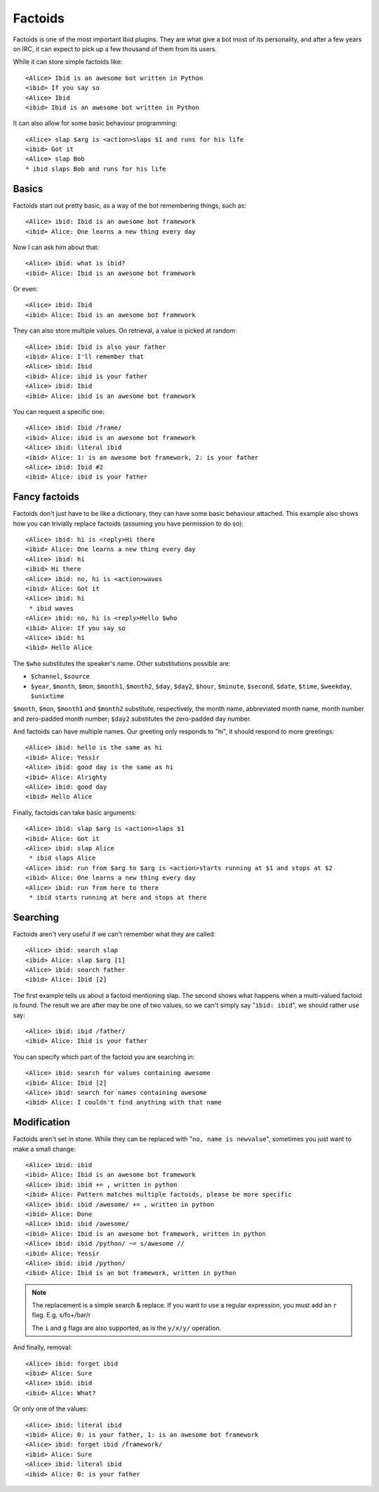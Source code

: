 Factoids
========

.. highlight:: irc

Factoids is one of the most important Ibid plugins.
They are what give a bot most of its personality, and after a few years
on IRC, it can expect to pick up a few thousand of them from its users.

While it can store simple factoids like::

   <Alice> Ibid is an awesome bot written in Python
   <ibid> If you say so
   <Alice> Ibid
   <ibid> Ibid is an awesome bot written in Python

It can also allow for some basic behaviour programming::

   <Alice> slap $arg is <action>slaps $1 and runs for his life
   <ibid> Got it
   <Alice> slap Bob
   * ibid slaps Bob and runs for his life

Basics
------

Factoids start out pretty basic, as a way of the bot remembering things,
such as::

   <Alice> ibid: Ibid is an awesome bot framework
   <ibid> Alice: One learns a new thing every day

Now I can ask him about that::

   <Alice> ibid: what is ibid?
   <ibid> Alice: Ibid is an awesome bot framework

Or even::

   <Alice> ibid: Ibid
   <ibid> Alice: Ibid is an awesome bot framework

They can also store multiple values. On retrieval, a value is picked at
random::

   <Alice> ibid: Ibid is also your father
   <ibid> Alice: I'll remember that
   <Alice> ibid: Ibid
   <ibid> Alice: ibid is your father
   <Alice> ibid: Ibid
   <ibid> Alice: ibid is an awesome bot framework

You can request a specific one::

   <Alice> ibid: Ibid /frame/
   <ibid> Alice: ibid is an awesome bot framework
   <Alice> ibid: literal ibid
   <ibid> Alice: 1: is an awesome bot framework, 2: is your father
   <Alice> ibid: Ibid #2
   <ibid> Alice: ibid is your father

Fancy factoids
--------------

Factoids don't just have to be like a dictionary, they can have some
basic behaviour attached.
This example also shows how you can trivially replace factoids (assuming you
have permission to do so)::

   <Alice> ibid: hi is <reply>Hi there
   <ibid> Alice: One learns a new thing every day
   <Alice> ibid: hi
   <ibid> Hi there
   <Alice> ibid: no, hi is <action>waves
   <ibid> Alice: Got it
   <Alice> ibid: hi
    * ibid waves
   <Alice> ibid: no, hi is <reply>Hello $who
   <ibid> Alice: If you say so
   <Alice> ibid: hi
   <ibid> Hello Alice

The ``$who`` substitutes the speaker's name. Other substitutions possible are:

* ``$channel``, ``$source``
* ``$year``, ``$month``, ``$mon``, ``$month1``, ``$month2``, ``$day``,
  ``$day2``, ``$hour``, ``$minute``, ``$second``,
  ``$date``, ``$time``, ``$weekday``, ``$unixtime``

``$month``, ``$mon``, ``$month1`` and ``$month2`` substitute, respectively, the
month name, abbreviated month name, month number and zero-padded month number;
``$day2`` substitutes the zero-padded day number.

And factoids can have multiple names. Our greeting only responds to "hi", it
should respond to more greetings::

   <Alice> ibid: hello is the same as hi
   <ibid> Alice: Yessir
   <Alice> ibid: good day is the same as hi
   <ibid> Alice: Alrighty
   <Alice> ibid: good day
   <ibid> Hello Alice

Finally, factoids can take basic arguments::

   <Alice> ibid: slap $arg is <action>slaps $1
   <ibid> Alice: Got it
   <Alice> ibid: slap Alice
    * ibid slaps Alice
   <Alice> ibid: run from $arg to $arg is <action>starts running at $1 and stops at $2
   <ibid> Alice: One learns a new thing every day
   <Alice> ibid: run from here to there
    * ibid starts running at here and stops at there

Searching
---------

Factoids aren't very useful if we can't remember what they are called::

   <Alice> ibid: search slap
   <ibid> Alice: slap $arg [1]
   <Alice> ibid: search father
   <ibid> Alice: Ibid [2]

The first example tells us about a factoid mentioning slap.
The second shows what happens when a multi-valued factoid is found. The
result we are after may be one of two values, so we can't simply say
"``ibid: ibid``", we should rather use say::

   <Alice> ibid: ibid /father/
   <ibid> Alice: Ibid is your father

You can specify which part of the factoid you are searching in::

   <Alice> ibid: search for values containing awesome
   <ibid> Alice: Ibid [2]
   <Alice> ibid: search for names containing awesome
   <ibid> Alice: I couldn't find anything with that name

Modification
------------

Factoids aren't set in stone.
While they can be replaced with "``no, name is newvalue``", sometimes
you just want to make a small change::

   <Alice> ibid: ibid
   <ibid> Alice: Ibid is an awesome bot framework
   <Alice> ibid: ibid += , written in python
   <ibid> Alice: Pattern matches multiple factoids, please be more specific
   <Alice> ibid: ibid /awesome/ += , written in python
   <ibid> Alice: Done
   <Alice> ibid: ibid /awesome/
   <ibid> Alice: Ibid is an awesome bot framework, written in python
   <Alice> ibid: ibid /python/ ~= s/awesome //
   <ibid> Alice: Yessir
   <Alice> ibid: ibid /python/
   <ibid> Alice: Ibid is an bot framework, written in python

.. note::

   The replacement is a simple search & replace.
   If you want to use a regular expression, you must add an ``r`` flag.
   E.g. s/fo+/bar/r

   The ``i`` and ``g`` flags are also supported, as is the ``y/x/y/``
   operation.

And finally, removal::

   <Alice> ibid: forget ibid
   <ibid> Alice: Sure
   <Alice> ibid: ibid
   <ibid> Alice: What?

Or only one of the values::

   <Alice> ibid: literal ibid
   <ibid> Alice: 0: is your father, 1: is an awesome bot framework
   <Alice> ibid: forget ibid /framework/
   <ibid> Alice: Sure
   <Alice> ibid: literal ibid
   <ibid> Alice: 0: is your father

.. vi: set et sta sw=3 ts=3:

